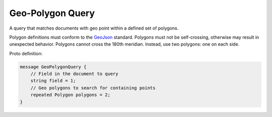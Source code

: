 Geo-Polygon Query
==========================

A query that matches documents with geo point within a defined set of polygons.

Polygon definitions must conform to the `GeoJson <https://geojson.org/>`_ standard.
Polygons must not be self-crossing, otherwise may result in unexpected behavior.
Polygons cannot cross the 180th meridian. Instead, use two polygons: one on each side.

Proto definition:

.. code-block::

   message GeoPolygonQuery {
       // Field in the document to query
       string field = 1;
       // Geo polygons to search for containing points
       repeated Polygon polygons = 2;
   }